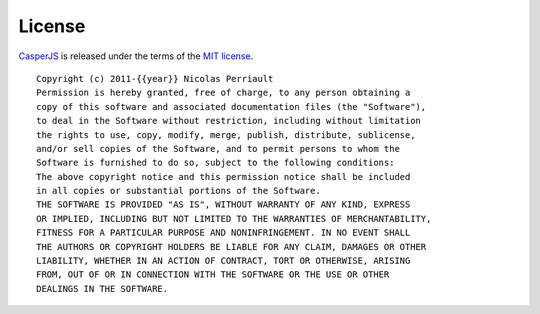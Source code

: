 =======
License
=======

`CasperJS <http://casperjs.org>`_ is released under the terms of the
`MIT license <http://en.wikipedia.org/wiki/MIT_License>`_.

::

    Copyright (c) 2011-{{year}} Nicolas Perriault
    Permission is hereby granted, free of charge, to any person obtaining a
    copy of this software and associated documentation files (the "Software"),
    to deal in the Software without restriction, including without limitation
    the rights to use, copy, modify, merge, publish, distribute, sublicense,
    and/or sell copies of the Software, and to permit persons to whom the
    Software is furnished to do so, subject to the following conditions:
    The above copyright notice and this permission notice shall be included
    in all copies or substantial portions of the Software.
    THE SOFTWARE IS PROVIDED "AS IS", WITHOUT WARRANTY OF ANY KIND, EXPRESS
    OR IMPLIED, INCLUDING BUT NOT LIMITED TO THE WARRANTIES OF MERCHANTABILITY,
    FITNESS FOR A PARTICULAR PURPOSE AND NONINFRINGEMENT. IN NO EVENT SHALL
    THE AUTHORS OR COPYRIGHT HOLDERS BE LIABLE FOR ANY CLAIM, DAMAGES OR OTHER
    LIABILITY, WHETHER IN AN ACTION OF CONTRACT, TORT OR OTHERWISE, ARISING
    FROM, OUT OF OR IN CONNECTION WITH THE SOFTWARE OR THE USE OR OTHER
    DEALINGS IN THE SOFTWARE.
